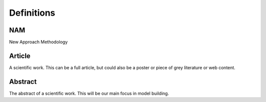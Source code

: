 Definitions
===========

NAM
---
New Approach Methodology

Article
-------
A scientific work. This can be a full article, but could also be a poster or piece of grey literature or web content.

Abstract
--------
The abstract of a scientific work. This will be our main focus in model building.

